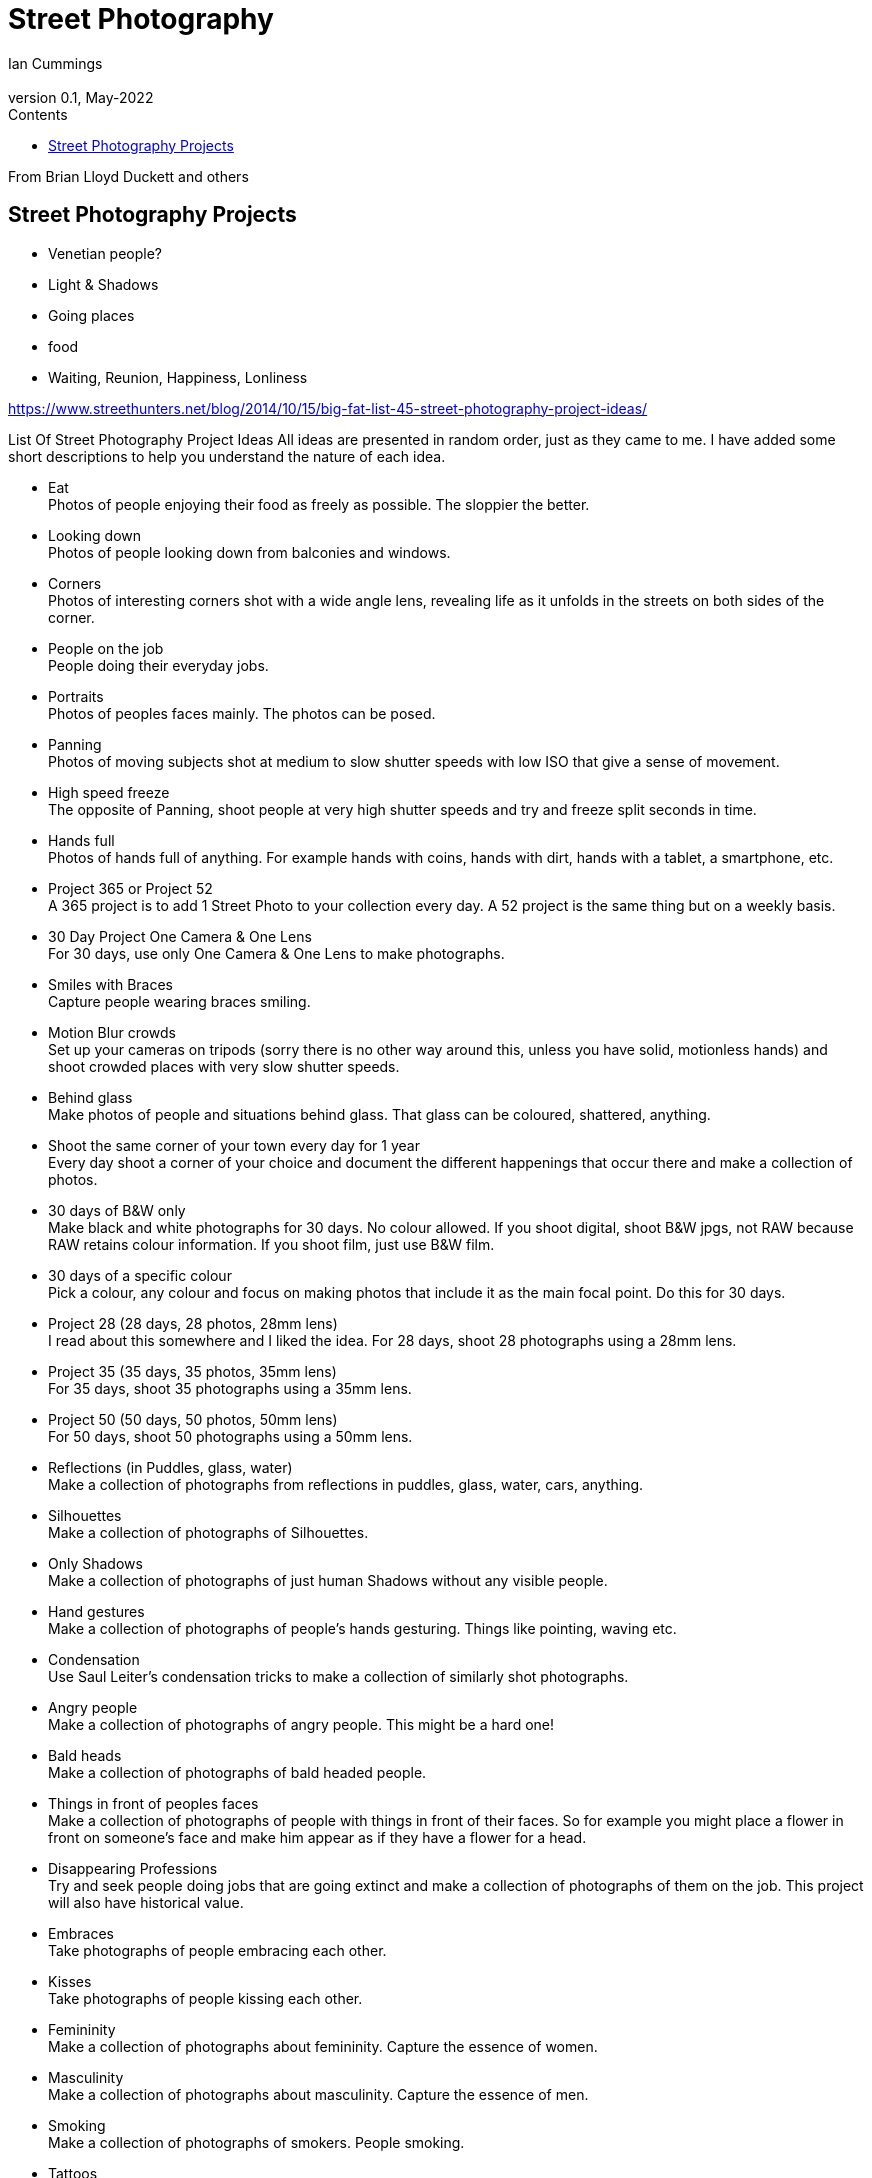 :toc: left
:toclevels: 3
:toc-title: Contents

= Street Photography
Ian Cummings <ian.cummings@bigfoot.com>
V0.1, May-2022
:Author: Ian Cummings
:Email: 
:Date: May 2022
:Revision: V0.1

From Brian Lloyd Duckett and others

== Street Photography Projects

* Venetian people?
* Light & Shadows
* Going places
* food

* Waiting, Reunion, Happiness, Lonliness

https://www.streethunters.net/blog/2014/10/15/big-fat-list-45-street-photography-project-ideas/

List Of Street Photography Project Ideas
All ideas are presented in random order, just as they came to me. I have added some short descriptions to help you understand the nature of each idea.

* Eat +
Photos of people enjoying their food as freely as possible. The sloppier the better.
* Looking down +
Photos of people looking down from balconies and windows.
* Corners +
Photos of interesting corners shot with a wide angle lens, revealing life as it unfolds in the streets on both sides of the corner.
* People on the job +
People doing their everyday jobs.
* Portraits +
Photos of peoples faces mainly. The photos can be posed.
* Panning +
Photos of moving subjects shot at medium to slow shutter speeds with low ISO that give a sense of movement.
* High speed freeze +
The opposite of Panning, shoot people at very high shutter speeds and try and freeze split seconds in time.
* Hands full +
Photos of hands full of anything. For example hands with coins, hands with dirt, hands with a tablet, a smartphone, etc.
* Project 365 or Project 52 +
A 365 project is to add 1 Street Photo to your collection every day. A 52 project is the same thing but on a weekly basis.
* 30 Day Project One Camera & One Lens +
For 30 days, use only One Camera & One Lens to make photographs.
* Smiles with Braces +
Capture people wearing braces smiling.
* Motion Blur crowds +
Set up your cameras on tripods (sorry there is no other way around this, unless you have solid, motionless hands) and shoot crowded places with very slow shutter speeds.
* Behind glass +
Make photos of people and situations behind glass. That glass can be coloured, shattered, anything.
* Shoot the same corner of your town every day for 1 year +
Every day shoot a corner of your choice and document the different happenings that occur there and make a collection of photos.
* 30 days of B&W only +
Make black and white photographs for 30 days. No colour allowed. If you shoot digital, shoot B&W jpgs, not RAW because RAW retains colour information. If you shoot film, just use B&W film.
* 30 days of a specific colour +
Pick a colour, any colour and focus on making photos that include it as the main focal point. Do this for 30 days.
* Project 28 (28 days, 28 photos, 28mm lens) +
I read about this somewhere and I liked the idea. For 28 days, shoot 28 photographs using a 28mm lens.
* Project 35 (35 days, 35 photos, 35mm lens) +
For 35 days, shoot 35 photographs using a 35mm lens.
* Project 50 (50 days, 50 photos, 50mm lens) +
For 50 days, shoot 50 photographs using a 50mm lens.
* Reflections (in Puddles, glass, water) +
Make a collection of photographs from reflections in puddles, glass, water, cars, anything.
* Silhouettes +
Make a collection of photographs of Silhouettes.
* Only Shadows +
Make a collection of photographs of just human Shadows without any visible people.
* Hand gestures +
Make a collection of photographs of people’s hands gesturing. Things like pointing, waving etc.
* Condensation +
Use Saul Leiter’s condensation tricks to make a collection of similarly shot photographs. +
* Angry people +
Make a collection of photographs of angry people. This might be a hard one!
* Bald heads +
Make a collection of photographs of bald headed people.
* Things in front of peoples faces +
Make a collection of photographs of people with things in front of their faces. So for example you might place a flower in front on someone’s face and make him appear as if they have a flower for a head.
* Disappearing Professions +
Try and seek people doing jobs that are going extinct and make a collection of photographs of them on the job. This project will also have historical value.
* Embraces +
Take photographs of people embracing each other.
* Kisses +
Take photographs of people kissing each other.
* Femininity +
Make a collection of photographs about femininity. Capture the essence of women.
* Masculinity +
Make a collection of photographs about masculinity. Capture the essence of men.
* Smoking +
Make a collection of photographs of smokers. People smoking.
* Tattoos +
Make a collection of photographs of people with tattoos.
* Sunrise Street Photography +
Make a collection of Street photographs shot during sunrise.
* Sunset Street Photography +
Make a collection of Street photographs shot during sunset.
* People taking a piss +
Capture people relieving themselves of their bodily fluids, that is urinating.
* 100 Strangers +
Make a collection of 100 strangers you don’t know anything about. This is like the portraits project but the 100 Strangers projects has to be 100% candid shots.
* Boredom +
Photograph people looking bored and make a nice collection of photos of bored people. How boring!
* Money exchange +
Make a collection of people exchanging money. You can do hand closeups or shoot from slightly further away, as long as the exchange is visible.
* Opposites +
Make a collection of photos that include opposite things. For example a cat looking at a dog, or a tall man sitting next to a short man, etc.
* Dogs and their people +
Take low POV shots of dogs and their people.
* In the rain +
Make a collection of photos shot in the rain.
* Umbrellas +
Make a collection of photographs with people and umbrellas.
* Beachwear & Beach photos +
Make a collection of photographs of people in their swimming costumes shot at the beach.

NOTE: blurb.com, 
Zine


NOTE: The Americans, Robert Frank